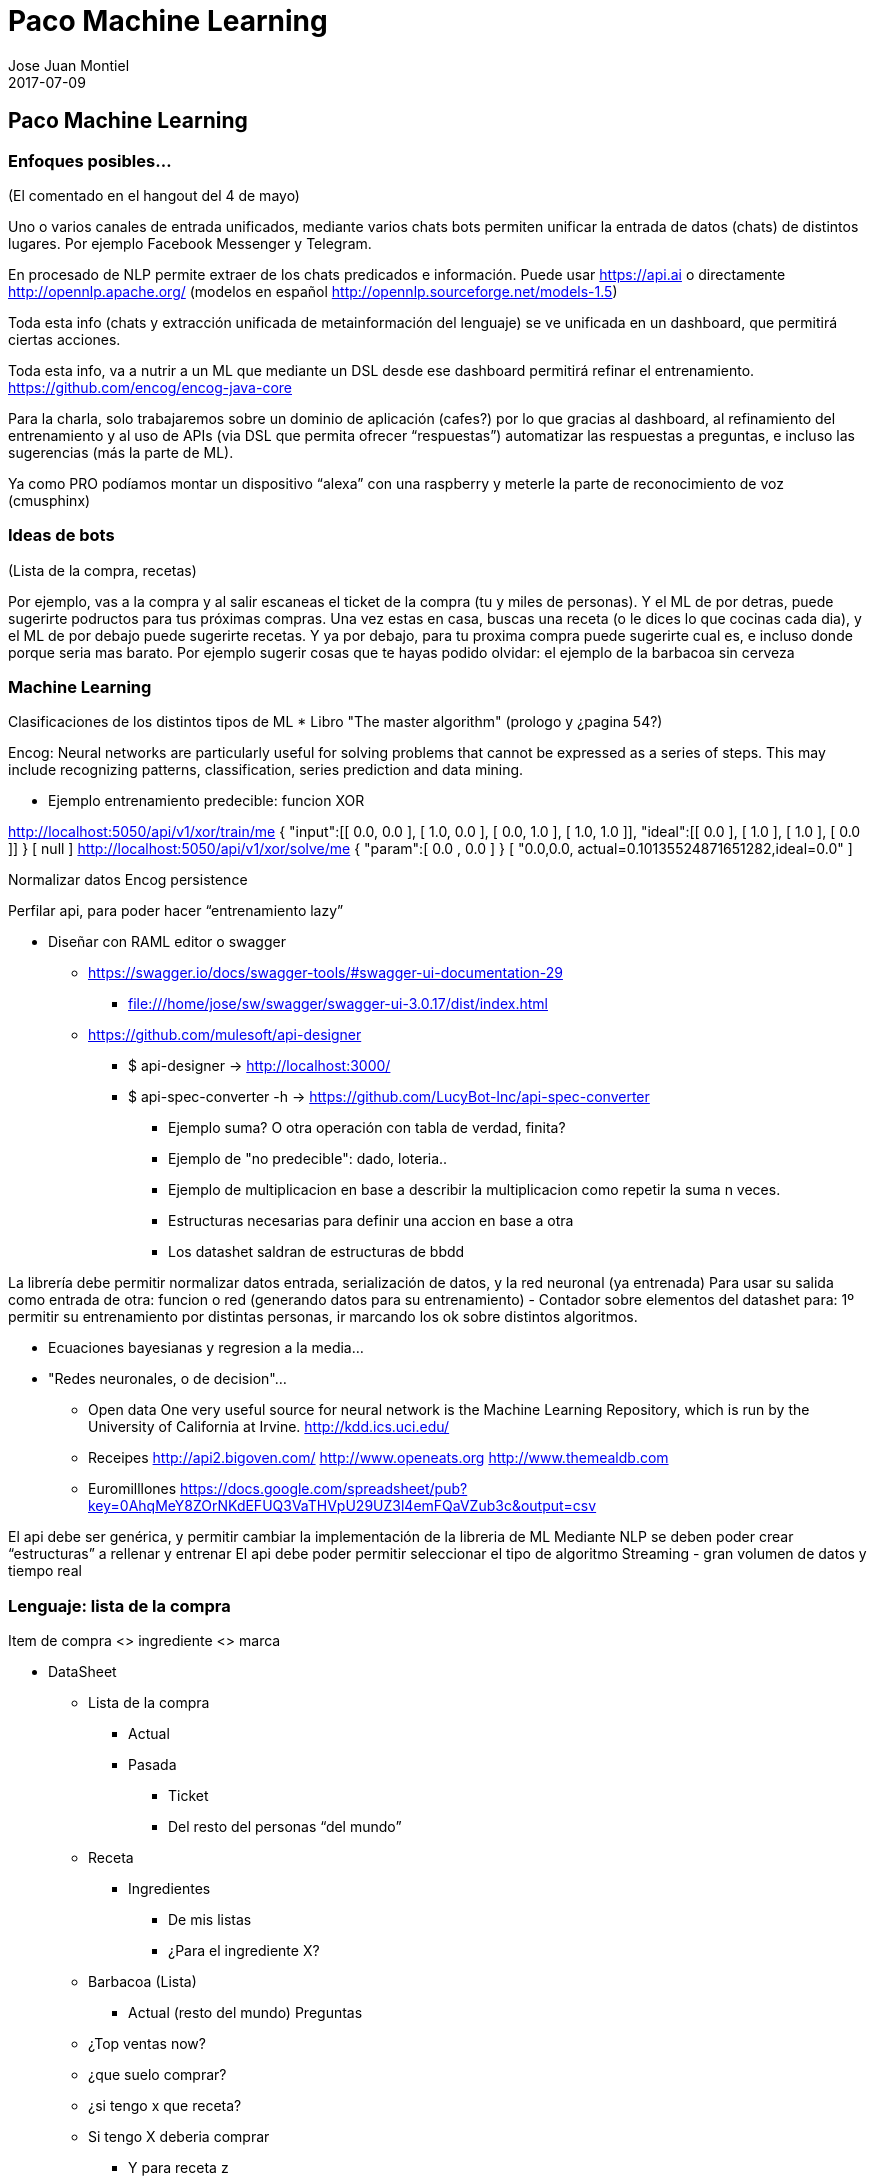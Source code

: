 = Paco Machine Learning
Jose Juan Montiel
2017-07-09
:jbake-type: post
:jbake-tags: jvm,hippocms
:jbake-status: draft
:jbake-lang: es
:source-highlighter: prettify
:id: pml
:icons: font

== Paco Machine Learning

=== Enfoques posibles…
(El comentado en el hangout del 4 de mayo)

Uno o varios canales de entrada unificados, mediante varios chats bots permiten
unificar la entrada de datos (chats) de distintos lugares. Por ejemplo Facebook
Messenger y Telegram.

En procesado de NLP permite extraer de los chats predicados e información.
Puede usar https://api.ai o directamente http://opennlp.apache.org/ (modelos en
español http://opennlp.sourceforge.net/models-1.5)

Toda esta info (chats y extracción unificada de metainformación del lenguaje) se
ve unificada en un dashboard, que permitirá ciertas acciones.

Toda esta info, va  a nutrir a un ML que mediante un DSL desde ese dashboard
permitirá refinar el entrenamiento. https://github.com/encog/encog-java-core

Para la charla, solo trabajaremos sobre un dominio de aplicación (cafes?)
por lo que gracias al dashboard, al refinamiento del entrenamiento y
al uso de APIs (via DSL que permita ofrecer “respuestas”) automatizar las
respuestas a preguntas, e incluso las sugerencias (más la parte de ML).

Ya como PRO podíamos montar un dispositivo “alexa” con una raspberry
y meterle la parte de reconocimiento de voz (cmusphinx)

=== Ideas de bots
(Lista de la compra, recetas)

Por ejemplo, vas a la compra y al salir escaneas el ticket de la compra (tu y
miles de personas). Y el ML de por detras, puede sugerirte podructos para tus
próximas compras. Una vez estas en casa, buscas una receta (o le dices lo que
cocinas cada dia), y el ML de por debajo puede sugerirte recetas. Y ya por debajo,
para tu proxima compra puede sugerirte cual es, e incluso donde porque seria mas barato.
Por ejemplo sugerir cosas que te hayas podido olvidar: el ejemplo de la barbacoa sin cerveza

=== Machine Learning
Clasificaciones de los distintos tipos de ML
* Libro "The master algorithm" (prologo y ¿pagina 54?)

Encog: Neural networks are particularly useful for solving problems that cannot
be expressed as a series of steps. This may include recognizing patterns,
classification, series prediction and data mining.

- Ejemplo entrenamiento predecible: funcion XOR

http://localhost:5050/api/v1/xor/train/me
{
	"input":[[ 0.0, 0.0 ], [ 1.0, 0.0 ], [ 0.0, 1.0 ], [ 1.0, 1.0 ]],
	"ideal":[[ 0.0 ], [ 1.0 ], [ 1.0 ], [ 0.0 ]]
}
[
  null
]
http://localhost:5050/api/v1/xor/solve/me
{
	"param":[ 0.0 , 0.0 ]
}
[
  "0.0,0.0, actual=0.10135524871651282,ideal=0.0"
]

Normalizar datos
Encog persistence

Perfilar api, para poder hacer “entrenamiento lazy”

* Diseñar con RAML editor o swagger
** https://swagger.io/docs/swagger-tools/#swagger-ui-documentation-29
*** file:///home/jose/sw/swagger/swagger-ui-3.0.17/dist/index.html
** https://github.com/mulesoft/api-designer
*** $ api-designer -> http://localhost:3000/
*** $ api-spec-converter -h -> https://github.com/LucyBot-Inc/api-spec-converter

- Ejemplo suma? O otra operación con tabla de verdad, finita?
- Ejemplo de "no predecible": dado, loteria..
- Ejemplo de multiplicacion en base  a describir la multiplicacion como repetir la suma n veces.
- Estructuras necesarias  para definir una accion en base a otra
- Los datashet saldran de estructuras de bbdd

La librería debe permitir normalizar datos entrada, serialización de datos, y la red neuronal (ya entrenada)
Para usar su salida como entrada de otra: funcion o red (generando datos para su entrenamiento)
- Contador sobre elementos del datashet para: 1º permitir su entrenamiento por distintas personas, ir marcando los ok sobre distintos algoritmos.

- Ecuaciones bayesianas y regresion a la media...
- "Redes neuronales, o de decision"...

* Open data
One very useful source for neural network is the Machine Learning Repository,
which is run by the University of California at Irvine.
http://kdd.ics.uci.edu/

* Receipes
http://api2.bigoven.com/
http://www.openeats.org
http://www.themealdb.com

* Euromilllones
https://docs.google.com/spreadsheet/pub?key=0AhqMeY8ZOrNKdEFUQ3VaTHVpU29UZ3l4emFQaVZub3c&output=csv

El api debe ser genérica, y permitir cambiar la implementación de la libreria de ML
Mediante NLP se deben poder crear “estructuras” a rellenar y entrenar
El api debe poder  permitir seleccionar el tipo de algoritmo
Streaming - gran volumen de datos y tiempo real


=== Lenguaje: lista de la compra

Item de compra <> ingrediente <> marca

* DataSheet
** Lista de la compra
*** Actual
*** Pasada
**** Ticket
**** Del resto del personas “del mundo”
** Receta
*** Ingredientes
**** De mis listas
**** ¿Para el ingrediente X?
** Barbacoa (Lista)
*** Actual (resto del mundo)
Preguntas
** ¿Top ventas now?
** ¿que suelo comprar?
** ¿si tengo x que receta?
** Si tengo X deberia comprar
*** Y para receta z
*** Y’ suele comprar el user’
** Yo soy como user’
*** Segun lo que compro
** Me gusta X y compro Y



=== Referencia de productos (lista de la compra)
* http://www.consumer.es/web/es/alimentacion/aprender_a_comer_bien/curiosidades/2013/05/31/216882.php
* https://world.openfoodfacts.org/
* http://badali.umh.es/
* https://www.kaggle.com/c/instacart-market-basket-analysis
* https://github.com/dmlc/xgboost/blob/master/README.md


=== Aprendizaje guiado
Definir una serie canales input
  -> preprocesadores
    -> unificar las fuentes
      -> Hub Servicios (DSL)
        -> Toma de decisiones para invocar un servicio u otro
          -> Ejecutar la acción

=== Dispositivos para el hogar
* https://www.amazon.com/b/ref=amb_link_10?_encoding=UTF8&node=16067214011&pd_rd_r=332T2Q3K420GN4WAQKBB&pd_rd_w=oZrEL&pd_rd_wg=9vi44&pf_rd_m=ATVPDKIKX0DER&pf_rd_s=merchandised-search-leftnav&pf_rd_r=332T2Q3K420GN4WAQKBB&pf_rd_r=332T2Q3K420GN4WAQKBB&pf_rd_t=101&pf_rd_p=a26577b0-449b-401f-a482-44c5e9674e47&pf_rd_p=a26577b0-449b-401f-a482-44c5e9674e47&pf_rd_i=9818047011[Alexa]
* Google home: ask through API
* Hacer uno con la raspberry
** https://www.technobuffalo.com/2016/03/26/diy-amazon-echo-with-a-raspberry-pi-heres-amazons-guide/
** https://github.com/alexa/alexa-avs-sample-app
* Reconocimiento vocal
** https://cmusphinx.github.io/


== Referencias

=== Cursos
* https://es.coursera.org/learn/machine-learning#syllabus
* Añadir 2 referencia a cursos online del libro de Pablo Domingos

=== Libros
* https://www.amazon.es/gp/product/0141979240[The Master Algorithm]
* https://www.amazon.es/gp/product/0715647334[How to create a mind]
* http://www.heatonresearch.com/book/programming-neural-networks-encog3-java.html[Encog - libreria java]

=== Articulos
* https://hackernoon.com/learning-ai-if-you-suck-at-math-8bdfb4b79037

=== Librerias
* https://github.com/josephmisiti/awesome-machine-learning#java-general-purpose[Recopilacion de links relacionados con Machine Learning]

** HeatonResearch
*** https://github.com/encog/encog-java-core
*** https://s3.amazonaws.com/heatonresearch-books/free/encog-3_3-quickstart.pdf
*** https://github.com/encog/encog-java-examples
*** https://github.com/encog/encog-sample-java/blob/master/src/main/java/HelloWorld.java

** Neuronal + GUI
*** http://neuroph.sourceforge.net/screenshots.html
*** https://rapidminer.com/getting-started-central/
*** https://rapidminer.com/resource/rapidminer-advanced-analytics-demonstration/

** Multi-label datasheet
*** http://meka.sourceforge.net/
*** http://mulan.sourceforge.net/starting.html

*** http://haifengl.github.io/smile/

** Systemml
*** https://github.com/apache/incubator-systemml
*** https://apache.github.io/incubator-systemml/jmlc

** Apache: varios... kafka - Spark
*** https://ci.apache.org/projects/flink
*** https://github.com/apache/mahout
*** http://www.cs.waikato.ac.nz/ml/weka/book.html
*** https://samoa.incubator.apache.org/#getting-started
*** https://github.com/oryxproject/oryx
*** https://elki-project.github.io/

*** http://cogcomp.cs.illinois.edu/page/software_view/LBJava
*** https://github.com/datumbox/datumbox-framework

** Otros
*** https://github.com/kaz-Anova/StackNet/blob/master/README.md

*** https://deeplearning4j.org/quickstart.html
*** https://github.com/jcuda/jcuda

** Referencias varias (links)
*** https://en.wikipedia.org/wiki/Robotic_process_automation[RPA]

** Machine learning - Algun ml as a service
*** https://bigml.com/pricing
*** https://wit.ai/

=== Contactos
https://www.linkedin.com/in/raularrabales/
https://www.linkedin.com/in/david-rios-019467a/
